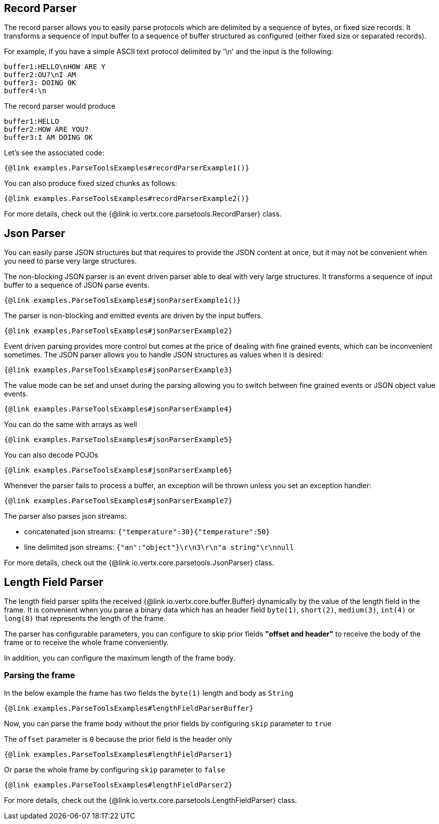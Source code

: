 == Record Parser

The record parser allows you to easily parse protocols which are delimited by a sequence of bytes, or fixed
size records. It transforms a sequence of input buffer to a sequence of buffer structured as configured (either
fixed size or separated records).

For example, if you have a simple ASCII text protocol delimited by '\n' and the input is the following:

[source]
----
buffer1:HELLO\nHOW ARE Y
buffer2:OU?\nI AM
buffer3: DOING OK
buffer4:\n
----

The record parser would produce
[source]
----
buffer1:HELLO
buffer2:HOW ARE YOU?
buffer3:I AM DOING OK
----

Let's see the associated code:

[source, $lang]
----
{@link examples.ParseToolsExamples#recordParserExample1()}
----

You can also produce fixed sized chunks as follows:

[source, $lang]
----
{@link examples.ParseToolsExamples#recordParserExample2()}
----

For more details, check out the {@link io.vertx.core.parsetools.RecordParser} class.

== Json Parser

You can easily parse JSON structures but that requires to provide the JSON content at once, but it
may not be convenient when you need to parse very large structures.

The non-blocking JSON parser is an event driven parser able to deal with very large structures.
It transforms a sequence of input buffer to a sequence of JSON parse events.

[source, $lang]
----
{@link examples.ParseToolsExamples#jsonParserExample1()}
----

The parser is non-blocking and emitted events are driven by the input buffers.

[source, $lang]
----
{@link examples.ParseToolsExamples#jsonParserExample2}
----

Event driven parsing provides more control but comes at the price of dealing with fine grained events, which can be
inconvenient sometimes. The JSON parser allows you to handle JSON structures as values when it is desired:

[source, $lang]
----
{@link examples.ParseToolsExamples#jsonParserExample3}
----

The value mode can be set and unset during the parsing allowing you to switch between fine grained
events or JSON object value events.

[source, $lang]
----
{@link examples.ParseToolsExamples#jsonParserExample4}
----

You can do the same with arrays as well

[source, $lang]
----
{@link examples.ParseToolsExamples#jsonParserExample5}
----

You can also decode POJOs

[source, $lang]
----
{@link examples.ParseToolsExamples#jsonParserExample6}
----

Whenever the parser fails to process a buffer, an exception will be thrown unless you set an exception handler:

[source, $lang]
----
{@link examples.ParseToolsExamples#jsonParserExample7}
----

The parser also parses json streams:

- concatenated json streams: `{"temperature":30}{"temperature":50}`
- line delimited json streams: `{"an":"object"}\r\n3\r\n"a string"\r\nnull`

For more details, check out the {@link io.vertx.core.parsetools.JsonParser} class.

== Length Field Parser

The length field parser splits the received {@link io.vertx.core.buffer.Buffer} dynamically by the value of
the length field in the frame. It is convenient when you parse a binary data which has an header field
`byte(1)`, `short(2)`, `medium(3)`, `int(4)` or `long(8)` that represents the length of the frame.

The parser has configurable parameters, you can configure to skip prior fields *"offset and header"*
to receive the body of the frame or to receive the whole frame conveniently.

In addition, you can configure the maximum length of the frame body.

=== Parsing the frame

In the below example the frame has two fields the `byte(1)` length and body as `String`

[source, $lang]
----
{@link examples.ParseToolsExamples#lengthFieldParserBuffer}
----

Now, you can parse the frame body without the prior fields by configuring `skip` parameter to `true`

The `offset` parameter is `0` because the prior field is the header only

[source, $lang]
----
{@link examples.ParseToolsExamples#lengthFieldParser1}
----

Or parse the whole frame by configuring `skip` parameter to `false`

[source, $lang]
----
{@link examples.ParseToolsExamples#lengthFieldParser2}
----

For more details, check out the {@link io.vertx.core.parsetools.LengthFieldParser} class.
